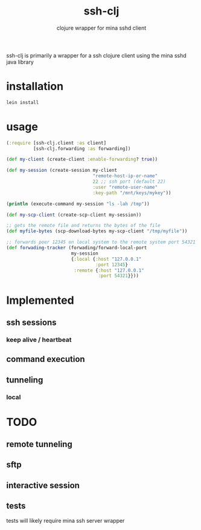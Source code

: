 #+TITLE:     ssh-clj
#+SUBTITLE:  clojure wrapper for mina sshd client
#+KEYWORDS:  clojure, ssh, mina
#+LANGUAGE:  en

ssh-clj is primarily a wrapper for a ssh clojure client using the mina sshd
java library

* installation

#+BEGIN_SRC sh
  lein install
#+END_SRC

* usage

#+BEGIN_SRC clojure
  (:require [ssh-clj.client :as client]
            [ssh-clj.forwarding :as forwarding])

  (def my-client (create-client :enable-forwarding? true))

  (def my-session (create-session my-client
                                  "remote-host-ip-or-name"
                                  22 ;; ssh port (default 22)
                                  :user "remote-user-name"
                                  :key-path "/mnt/keys/mykey"))

  (println (execute-command my-session "ls -lah /tmp"))

  (def my-scp-client (create-scp-client my-session))

  ;; gets the remote file and returns the bytes of the file
  (def myfile-bytes (scp-download-bytes my-scp-client "/tmp/myfile"))

  ;; forwards poer 12345 on local system to the remote system port 54321
  (def forwading-tracker (forwading/forward-local-port
                          my-session
                          {:local {:host "127.0.0.1"
                                   :port 12345}
                           :remote {:host "127.0.0.1"
                                    :port 54321}}))
#+END_SRC

* Implemented
** ssh sessions
*** keep alive / heartbeat
** command execution
** tunneling
*** local

* TODO
** remote tunneling
** sftp
** interactive session
** tests
tests will likely require mina ssh server wrapper
